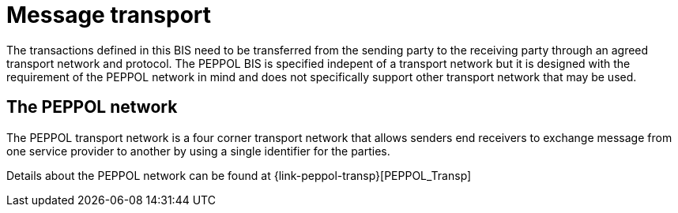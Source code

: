 
= Message transport

The transactions defined in this BIS need to be transferred from the sending party to the receiving party through an agreed transport network and protocol. The PEPPOL BIS is specified indepent of a transport network but it is designed with the requirement of the PEPPOL network in mind and does not specifically support other transport network that may be used.

== The PEPPOL network

The PEPPOL transport network is a four corner transport network that allows senders end receivers to exchange message from one service provider to another by using a single identifier for the parties.

Details about the PEPPOL network can be found at {link-peppol-transp}[PEPPOL_Transp]
